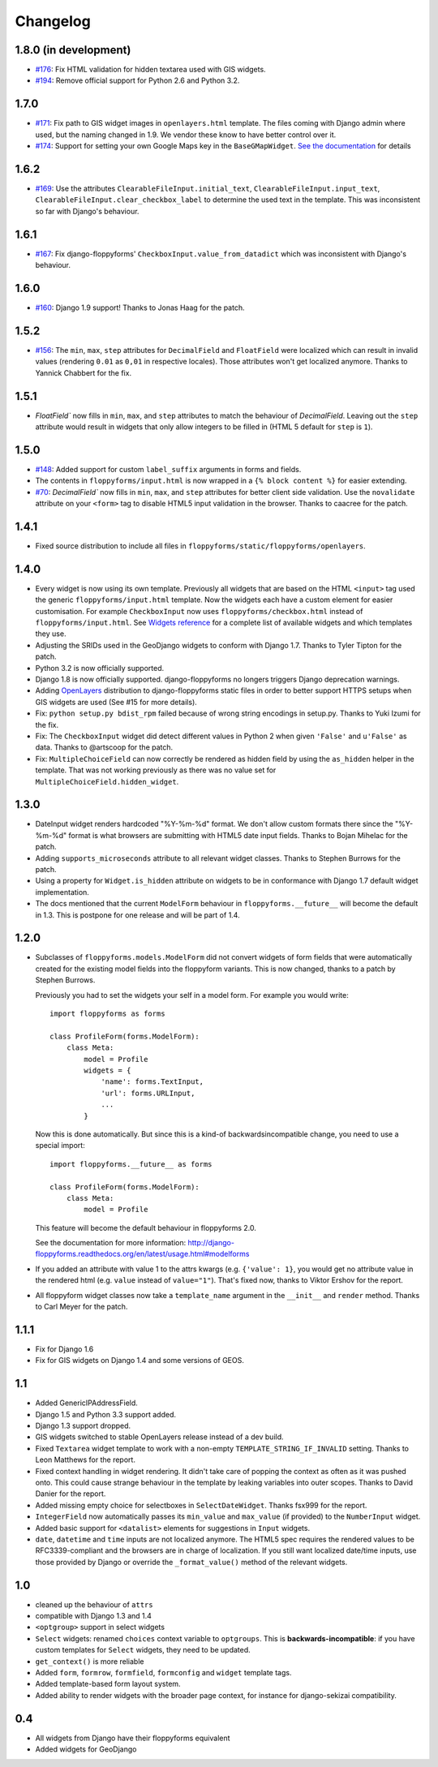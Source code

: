 Changelog
---------

1.8.0 (in development)
~~~~~~~~~~~~~~~~~~~~~~

* `#176`_: Fix HTML validation for hidden textarea used with GIS widgets.
* `#194`_: Remove official support for Python 2.6 and Python 3.2.

.. _#176: https://github.com/gregmuellegger/django-floppyforms/issues/176
.. _#194: https://github.com/gregmuellegger/django-floppyforms/pull/194

1.7.0
~~~~~

* `#171`_: Fix path to GIS widget images in ``openlayers.html`` template. The
  files coming with Django admin where used, but the naming changed in 1.9. We
  vendor these know to have better control over it.
* `#174`_: Support for setting your own Google Maps key in the
  ``BaseGMapWidget``. `See the documentation
  <http://django-floppyforms.readthedocs.io/en/latest/geodjango.html>`_ for
  details

.. _#171: https://github.com/gregmuellegger/django-floppyforms/issues/171
.. _#174: https://github.com/gregmuellegger/django-floppyforms/pull/174

1.6.2
~~~~~

* `#169`_: Use the attributes ``ClearableFileInput.initial_text``,
  ``ClearableFileInput.input_text``,
  ``ClearableFileInput.clear_checkbox_label`` to determine the used text in the
  template. This was inconsistent so far with Django's behaviour.

.. _#169: https://github.com/gregmuellegger/django-floppyforms/issues/169

1.6.1
~~~~~

* `#167`_: Fix django-floppyforms' ``CheckboxInput.value_from_datadict`` which
  was inconsistent with Django's behaviour.

.. _#167: https://github.com/gregmuellegger/django-floppyforms/issues/167

1.6.0
~~~~~

* `#160`_: Django 1.9 support! Thanks to Jonas Haag for the patch.

.. _#160: https://github.com/gregmuellegger/django-floppyforms/pull/160

1.5.2
~~~~~

* `#156`_: The ``min``, ``max``, ``step`` attributes for ``DecimalField`` and
  ``FloatField`` were localized which can result in invalid values (rendering
  ``0.01`` as ``0,01`` in respective locales). Those attributes won't get
  localized anymore. Thanks to Yannick Chabbert for the fix.

.. _#156: https://github.com/gregmuellegger/django-floppyforms/pull/156

1.5.1
~~~~~

* `FloatField`` now fills in ``min``, ``max``, and ``step`` attributes to match
  the behaviour of `DecimalField`. Leaving out the ``step`` attribute would
  result in widgets that only allow integers to be filled in (HTML 5 default
  for ``step`` is ``1``).

1.5.0
~~~~~

* `#148`_: Added support for custom ``label_suffix`` arguments in forms and fields.
* The contents in ``floppyforms/input.html`` is now wrapped in a ``{% block
  content %}`` for easier extending.
* `#70`_: `DecimalField`` now fills in ``min``, ``max``, and ``step`` attributes for
  better client side validation. Use the ``novalidate`` attribute on your
  ``<form>`` tag to disable HTML5 input validation in the browser. Thanks to
  caacree for the patch.

.. _#148: https://github.com/gregmuellegger/django-floppyforms/issues/148
.. _#70: https://github.com/gregmuellegger/django-floppyforms/issues/70

1.4.1
~~~~~

* Fixed source distribution to include all files in
  ``floppyforms/static/floppyforms/openlayers``.

1.4.0
~~~~~

* Every widget is now using its own template. Previously all widgets that are
  based on the HTML ``<input>`` tag used the generic ``floppyforms/input.html``
  template. Now the widgets each have a custom element for easier
  customisation. For example ``CheckboxInput`` now uses
  ``floppyforms/checkbox.html`` instead of ``floppyforms/input.html``. See
  `Widgets reference
  <http://django-floppyforms.readthedocs.org/en/latest/widgets-reference.html>`_
  for a complete list of available widgets and which templates they use.

* Adjusting the SRIDs used in the GeoDjango widgets to conform with
  Django 1.7. Thanks to Tyler Tipton for the patch.

* Python 3.2 is now officially supported.

* Django 1.8 is now officially supported. django-floppyforms no longers
  triggers Django deprecation warnings.

* Adding `OpenLayers`_ distribution to django-floppyforms static files in order
  to better support HTTPS setups when GIS widgets are used (See #15 for more
  details).

* Fix: ``python setup.py bdist_rpm`` failed because of wrong string encodings
  in setup.py. Thanks to Yuki Izumi for the fix.

* Fix: The ``CheckboxInput`` widget did detect different values in Python 2
  when given ``'False'`` and ``u'False'`` as data. Thanks to @artscoop for the
  patch.

* Fix: ``MultipleChoiceField`` can now correctly be rendered as hidden field by
  using the ``as_hidden`` helper in the template. That was not working
  previously as there was no value set for ``MultipleChoiceField.hidden_widget``.

.. _OpenLayers: http://openlayers.org/

1.3.0
~~~~~

* DateInput widget renders hardcoded "%Y-%m-%d" format. We don't allow custom
  formats there since the "%Y-%m-%d" format is what browsers are submitting
  with HTML5 date input fields. Thanks to Bojan Mihelac for the patch.

* Adding ``supports_microseconds`` attribute to all relevant widget classes.
  Thanks to Stephen Burrows for the patch.

* Using a property for ``Widget.is_hidden`` attribute on widgets to be in
  conformance with Django 1.7 default widget implementation.

* The docs mentioned that the current ``ModelForm`` behaviour in
  ``floppyforms.__future__`` will become the default in 1.3. This is postpone
  for one release and will be part of 1.4.

1.2.0
~~~~~

* Subclasses of ``floppyforms.models.ModelForm`` did not convert widgets of
  form fields that were automatically created for the existing model fields
  into the floppyform variants. This is now changed, thanks to a patch by
  Stephen Burrows.

  Previously you had to set the widgets your self in a model form. For example
  you would write::

    import floppyforms as forms

    class ProfileForm(forms.ModelForm):
        class Meta:
            model = Profile
            widgets = {
                'name': forms.TextInput,
                'url': forms.URLInput,
                ...
            }

  Now this is done automatically. But since this is a kind-of
  backwardsincompatible change, you need to use a special import::

    import floppyforms.__future__ as forms

    class ProfileForm(forms.ModelForm):
        class Meta:
            model = Profile

  This feature will become the default behaviour in floppyforms 2.0.

  See the documentation for more information:
  http://django-floppyforms.readthedocs.org/en/latest/usage.html#modelforms

* If you added an attribute with value 1 to the attrs kwargs (e.g. ``{'value':
  1}``, you would get no attribute value in the rendered html (e.g. ``value``
  instead of ``value="1"``). That's fixed now, thanks to Viktor Ershov for the
  report.

* All floppyform widget classes now take a ``template_name`` argument in the
  ``__init__`` and ``render`` method. Thanks to Carl Meyer for the patch.

1.1.1
~~~~~

* Fix for Django 1.6

* Fix for GIS widgets on Django 1.4 and some versions of GEOS.

1.1
~~~

* Added GenericIPAddressField.

* Django 1.5 and Python 3.3 support added.

* Django 1.3 support dropped.

* GIS widgets switched to stable OpenLayers release instead of a dev build.

* Fixed ``Textarea`` widget template to work with a non-empty
  ``TEMPLATE_STRING_IF_INVALID`` setting. Thanks to Leon Matthews for the
  report.

* Fixed context handling in widget rendering. It didn't take care of popping
  the context as often as it was pushed onto. This could cause strange
  behaviour in the template by leaking variables into outer scopes. Thanks to
  David Danier for the report.

* Added missing empty choice for selectboxes in ``SelectDateWidget``. Thanks
  fsx999 for the report.

* ``IntegerField`` now automatically passes its ``min_value`` and
  ``max_value`` (if provided) to the ``NumberInput`` widget.

* Added basic support for ``<datalist>`` elements for suggestions in
  ``Input`` widgets.

* ``date``, ``datetime`` and ``time`` inputs are not localized anymore. The
  HTML5 spec requires the rendered values to be RFC3339-compliant and the
  browsers are in charge of localization. If you still want localized
  date/time inputs, use those provided by Django or override the
  ``_format_value()`` method of the relevant widgets.

1.0
~~~

* cleaned up the behaviour of ``attrs``
* compatible with Django 1.3 and 1.4
* ``<optgroup>`` support in select widgets
* ``Select`` widgets: renamed ``choices`` context variable to ``optgroups``.
  This is **backwards-incompatible**: if you have custom templates for
  ``Select`` widgets, they need to be updated.
* ``get_context()`` is more reliable
* Added ``form``, ``formrow``, ``formfield``, ``formconfig`` and ``widget``
  template tags.
* Added template-based form layout system.
* Added ability to render widgets with the broader page context, for
  instance for django-sekizai compatibility.

0.4
~~~

* All widgets from Django have their floppyforms equivalent
* Added widgets for GeoDjango
